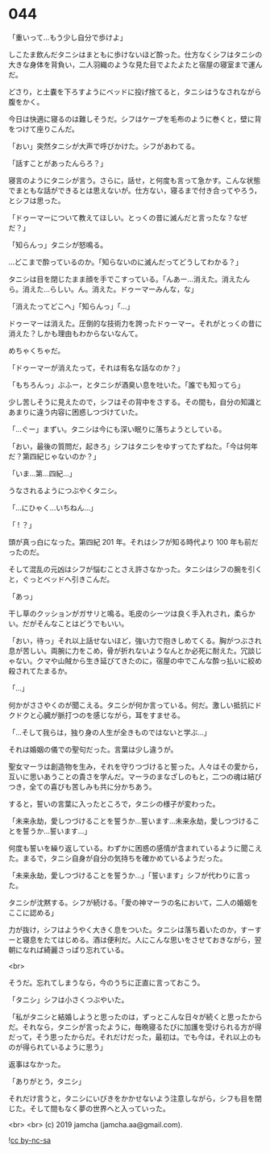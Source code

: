 #+OPTIONS: toc:nil
#+OPTIONS: -:nil
#+OPTIONS: ^:{}
 
* 044

  「重いって…もう少し自分で歩けよ」

  しこたま飲んだタニシはまともに歩けないほど酔った。仕方なくシフはタニシの大きな身体を背負い，二人羽織のような見た目でよたよたと宿屋の寝室まで運んだ。

  どさり，と土嚢を下ろすようにベッドに投げ捨てると，タニシはうなされながら腹をかく。

  今日は快適に寝るのは難しそうだ。シフはケープを毛布のように巻くと，壁に背をつけて座りこんだ。

  「おい」突然タニシが大声で呼びかけた。シフがあわてる。

  「話すことがあったんらろ？」

  寝言のようにタニシが言う。さらに，話せ，と何度も言って急かす。こんな状態でまともな話ができるとは思えないが。仕方ない，寝るまで付き合ってやろう，とシフは思った。

  「ドゥーマーについて教えてほしい。とっくの昔に滅んだと言ったな？なぜだ？」

  「知らんっ」タニシが怒鳴る。

  …どこまで酔っているのか。「知らないのに滅んだってどうしてわかる？」

  タニシは目を閉じたまま顔を手でこすっている。「んあー…消えた。消えたんら。消えた…らしい。ん。消えた。ドゥーマーみんな，な」

  「消えたってどこへ」「知らんっ」「…」

  ドゥーマーは消えた。圧倒的な技術力を誇ったドゥーマー。それがとっくの昔に消えた？しかも理由もわからないなんて。

  めちゃくちゃだ。

  「ドゥーマーが消えたって，それは有名な話なのか？」

  「もちろんっ」ぶふー，とタニシが酒臭い息を吐いた。「誰でも知ってら」

  少し苦しそうに見えたので，シフはその背中をさする。その間も，自分の知識とあまりに違う内容に困惑しつづけていた。

  「…ぐー」まずい。タニシは今にも深い眠りに落ちようとしている。

  「おい，最後の質問だ，起きろ」シフはタニシをゆすってたずねた。「今は何年だ？第四紀じゃないのか？」

  「いま…第…四紀…」

  うなされるようにつぶやくタニシ。

  「…にひゃく…いちねん…」

  「 ! ？」

  頭が真っ白になった。第四紀 201 年。それはシフが知る時代より 100 年も前だったのだ。

  そして混乱の元凶はシフが悩むことさえ許さなかった。タニシはシフの腕を引くと，ぐっとベッドへ引きこんだ。

  「あっ」

  干し草のクッションがガサリと鳴る。毛皮のシーツは良く手入れされ，柔らかい。だがそんなことはどうでもいい。

  「おい，待っ」それ以上話せないほど，強い力で抱きしめてくる。胸がつぶされ息が苦しい。両腕に力をこめ，骨が折れないようなんとか必死に耐えた。冗談じゃない。クマや山賊から生き延びてきたのに，宿屋の中でこんな酔っ払いに絞め殺されてたまるか。

  「…」

  何かがささやくのが聞こえる。タニシが何か言っている。何だ。激しい抵抗にドクドクと心臓が脈打つのを感じながら，耳をすませる。

  「…そして我らは，独り身の人生が全きものではないと学ぶ…」

  それは婚姻の儀での聖句だった。言葉は少し違うが。

  聖女マーラは創造物を生み，それを守りつづけると誓った。人々はその愛から，互いに思いあうことの貴さを学んだ。マーラのまなざしのもと，二つの魂は結びつき，全ての喜びも苦しみも共に分かちあう。

  すると，誓いの言葉に入ったところで，タニシの様子が変わった。

  「未来永劫，愛しつづけることを誓うか…誓います…未来永劫，愛しつづけることを誓うか…誓います…」

  何度も誓いを繰り返している。わずかに困惑の感情が含まれているように聞こえた。まるで，タニシ自身が自分の気持ちを確かめているようだった。

  「未来永劫，愛しつづけることを誓うか…」「誓います」シフが代わりに言った。

  タニシが沈黙する。シフが続ける。「愛の神マーラの名において，二人の婚姻をここに認める」

  力が抜け，シフはようやく大きく息をついた。タニシは落ち着いたのか，すーすーと寝息をたてはじめる。酒は便利だ。人にこんな思いをさせておきながら，翌朝になれば綺麗さっぱり忘れている。

  <br>

  そうだ。忘れてしまうなら，今のうちに正直に言っておこう。

  「タニシ」シフは小さくつぶやいた。

  「私がタニシと結婚しようと思ったのは，ずっとこんな日々が続くと思ったからだ。それなら，タニシが言ったように，毎晩寝るたびに加護を受けられる方が得だって，そう思ったからだ。それだけだった，最初は。でも今は，それ以上のものが得られているように思う」

  返事はなかった。

  「ありがとう，タニシ」

  それだけ言うと，タニシにいびきをかかせないよう注意しながら，シフも目を閉じた。そして間もなく夢の世界へと入っていった。

  <br>
  <br>
  (c) 2019 jamcha (jamcha.aa@gmail.com).

  ![[https://i.creativecommons.org/l/by-nc-sa/4.0/88x31.png][cc by-nc-sa]]
